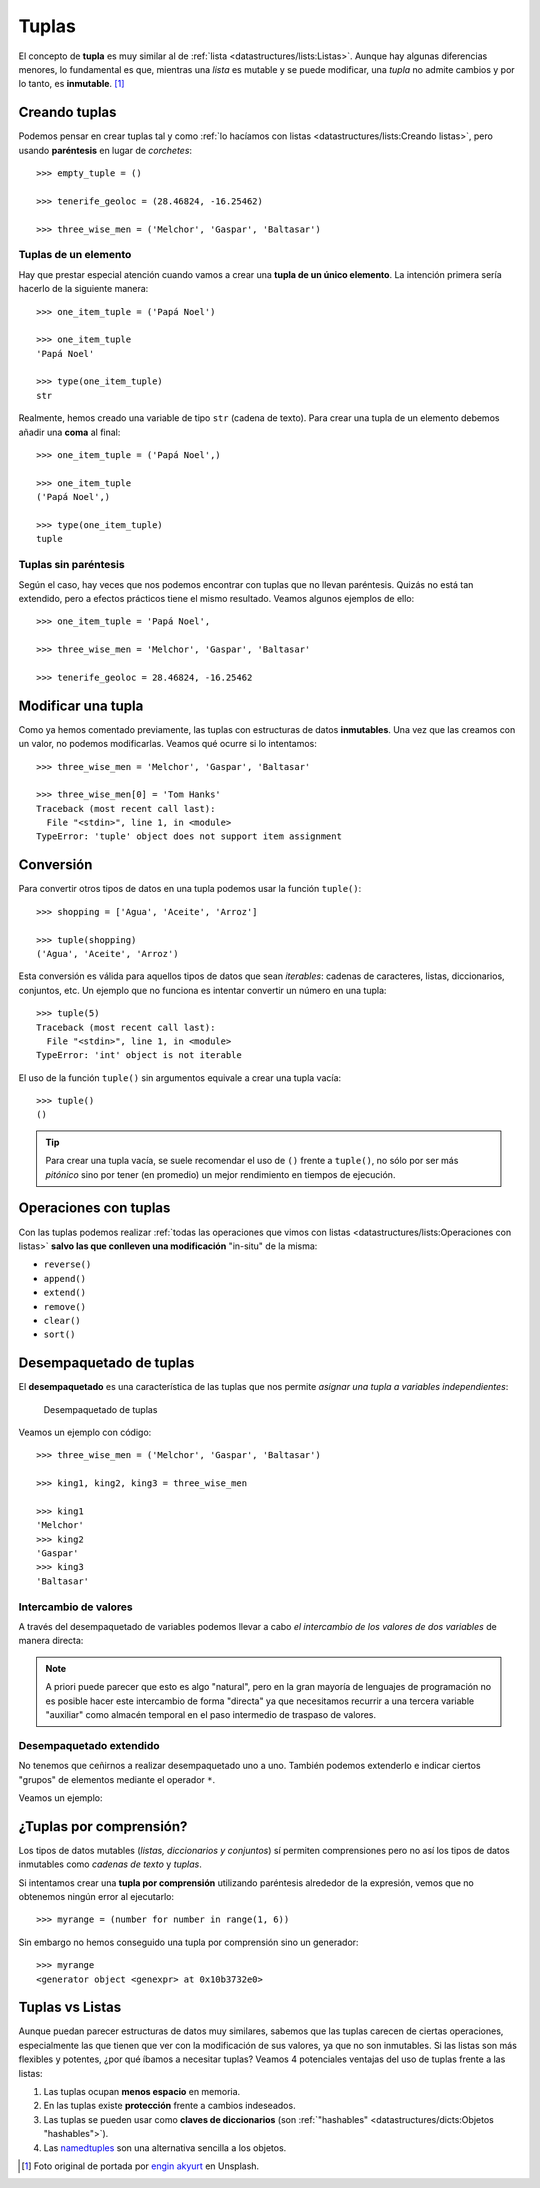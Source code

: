 ######
Tuplas
######

.. image:: img/engin-akyurt-hdJYDQ9CUtQ-unsplash.jpg


El concepto de **tupla** es muy similar al de :ref:`lista <datastructures/lists:Listas>`. Aunque hay algunas diferencias menores, lo fundamental es que, mientras una *lista* es mutable y se puede modificar, una *tupla* no admite cambios y por lo tanto, es **inmutable**. [#chain-unsplash]_

**************
Creando tuplas
**************

Podemos pensar en crear tuplas tal y como :ref:`lo hacíamos con listas <datastructures/lists:Creando listas>`, pero usando **paréntesis** en lugar de *corchetes*::

    >>> empty_tuple = ()

    >>> tenerife_geoloc = (28.46824, -16.25462)

    >>> three_wise_men = ('Melchor', 'Gaspar', 'Baltasar')

Tuplas de un elemento
=====================

Hay que prestar especial atención cuando vamos a crear una **tupla de un único elemento**. La intención primera sería hacerlo de la siguiente manera::

    >>> one_item_tuple = ('Papá Noel')

    >>> one_item_tuple
    'Papá Noel'

    >>> type(one_item_tuple)
    str

Realmente, hemos creado una variable de tipo ``str`` (cadena de texto). Para crear una tupla de un elemento debemos añadir una **coma** al final::

    >>> one_item_tuple = ('Papá Noel',)

    >>> one_item_tuple
    ('Papá Noel',)

    >>> type(one_item_tuple)
    tuple

Tuplas sin paréntesis
=====================

Según el caso, hay veces que nos podemos encontrar con tuplas que no llevan paréntesis. Quizás no está tan extendido, pero a efectos prácticos tiene el mismo resultado. Veamos algunos ejemplos de ello::

    >>> one_item_tuple = 'Papá Noel',

    >>> three_wise_men = 'Melchor', 'Gaspar', 'Baltasar'

    >>> tenerife_geoloc = 28.46824, -16.25462

*******************
Modificar una tupla
*******************

Como ya hemos comentado previamente, las tuplas con estructuras de datos **inmutables**. Una vez que las creamos con un valor, no podemos modificarlas. Veamos qué ocurre si lo intentamos::

    >>> three_wise_men = 'Melchor', 'Gaspar', 'Baltasar'

    >>> three_wise_men[0] = 'Tom Hanks'
    Traceback (most recent call last):
      File "<stdin>", line 1, in <module>
    TypeError: 'tuple' object does not support item assignment

**********
Conversión
**********

Para convertir otros tipos de datos en una tupla podemos usar la función ``tuple()``::

    >>> shopping = ['Agua', 'Aceite', 'Arroz']

    >>> tuple(shopping)
    ('Agua', 'Aceite', 'Arroz')

Esta conversión es válida para aquellos tipos de datos que sean *iterables*: cadenas de caracteres, listas, diccionarios, conjuntos, etc. Un ejemplo que no funciona es intentar convertir un número en una tupla::

    >>> tuple(5)
    Traceback (most recent call last):
      File "<stdin>", line 1, in <module>
    TypeError: 'int' object is not iterable

El uso de la función ``tuple()`` sin argumentos equivale a crear una tupla vacía::

    >>> tuple()
    ()

.. tip:: Para crear una tupla vacía, se suele recomendar el uso de ``()`` frente a ``tuple()``, no sólo por ser más *pitónico* sino por tener (en promedio) un mejor rendimiento en tiempos de ejecución.

**********************
Operaciones con tuplas
**********************

Con las tuplas podemos realizar :ref:`todas las operaciones que vimos con listas <datastructures/lists:Operaciones con listas>` **salvo las que conlleven una modificación** "in-situ" de la misma:

* ``reverse()``
* ``append()``
* ``extend()``
* ``remove()``
* ``clear()``
* ``sort()``

************************
Desempaquetado de tuplas
************************

El **desempaquetado** es una característica de las tuplas que nos permite *asignar una tupla a variables independientes*:

.. figure:: img/tuple-unpacking.png

   Desempaquetado de tuplas

Veamos un ejemplo con código::

    >>> three_wise_men = ('Melchor', 'Gaspar', 'Baltasar') 

    >>> king1, king2, king3 = three_wise_men

    >>> king1
    'Melchor'
    >>> king2
    'Gaspar'
    >>> king3
    'Baltasar'

Intercambio de valores
======================

A través del desempaquetado de variables podemos llevar a cabo *el intercambio de los valores de dos variables* de manera directa:

.. code-block::
    :emphasize-lines: 4

    >>> value1 = 40
    >>> value2 = 20

    >>> value1, value2 = value2, value1

    >>> value1
    20
    >>> value2
    40

.. note:: A priori puede parecer que esto es algo "natural", pero en la gran mayoría de lenguajes de programación no es posible hacer este intercambio de forma "directa" ya que necesitamos recurrir a una tercera variable "auxiliar" como almacén temporal en el paso intermedio de traspaso de valores.

Desempaquetado extendido
========================

No tenemos que ceñirnos a realizar desempaquetado uno a uno. También podemos extenderlo e indicar ciertos "grupos" de elementos mediante el operador ``*``.

Veamos un ejemplo:

.. code-block::
    :emphasize-lines: 3

    >>> ranking = ('G', 'A', 'R', 'Y', 'W')

    >>> head, *body, tail = ranking

    >>> head
    'G'

    >>> body
    ['A', 'R', 'Y']

    >>> tail
    'W'

************************
¿Tuplas por comprensión?
************************

Los tipos de datos mutables (*listas, diccionarios y conjuntos*) sí permiten comprensiones pero no así los tipos de datos inmutables como *cadenas de texto* y *tuplas*.

Si intentamos crear una **tupla por comprensión** utilizando paréntesis alrededor de la expresión, vemos que no obtenemos ningún error al ejecutarlo::

    >>> myrange = (number for number in range(1, 6))

Sin embargo no hemos conseguido una tupla por comprensión sino un generador::

    >>> myrange
    <generator object <genexpr> at 0x10b3732e0>

****************
Tuplas vs Listas
****************

Aunque puedan parecer estructuras de datos muy similares, sabemos que las tuplas carecen de ciertas operaciones, especialmente las que tienen que ver con la modificación de sus valores, ya que no son inmutables. Si las listas son más flexibles y potentes, ¿por qué íbamos a necesitar tuplas? Veamos 4 potenciales ventajas del uso de tuplas frente a las listas:

1. Las tuplas ocupan **menos espacio** en memoria.
2. En las tuplas existe **protección** frente a cambios indeseados.
3. Las tuplas se pueden usar como **claves de diccionarios** (son :ref:`"hashables" <datastructures/dicts:Objetos "hashables">`).
4. Las `namedtuples`_ son una alternativa sencilla a los objetos.



.. --------------- Footnotes ---------------

.. [#chain-unsplash] Foto original de portada por `engin akyurt`_ en Unsplash.

.. --------------- Hyperlinks ---------------

.. _engin akyurt: https://unsplash.com/@enginakyurt?utm_source=unsplash&utm_medium=referral&utm_content=creditCopyText
.. _namedtuples: https://docs.python.org/es/3/library/collections.html#collections.namedtuple
